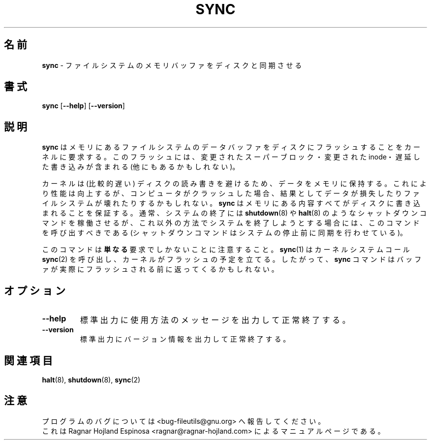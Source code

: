 .\" You may copy, distribute and modify under the terms of the LDP General
.\" Public License as specified in the LICENSE file that comes with the
.\" gnumaniak distribution
.\"
.\" The author kindly requests that no comments regarding the "better"
.\" suitability or up-to-date notices of any info documentation alternative
.\" is added without contacting him first.
.\"
.\" (C) 1998-2002 Ragnar Hojland Espinosa <ragnar@ragnar-hojland.com>
.\"
.\"	sync man page
.\"	man pages are NOT obsolete!
.\"	<ragnar@ragnar-hojland.com>
.\"
.\" Japanese Version Copyright (c) 1999 Yuichi SATO
.\"         all rights reserved.                                               
.\" Translated Sun Oct 31 20:14:11 JST 1999
.\"         by Yuichi SATO <sato@complex.eng.hokudai.ac.jp>
.\"
.TH SYNC 1 "18 June 2002" "GNU fileutils 4.1"
.\"O .SH NAME
.\"O \fBsync\fR \- synchronize filesystem memory buffers with disk
.SH 名前
\fBsync\fR \- ファイルシステムのメモリバッファをディスクと同期させる
.\"O .SH SYNOPSIS
.SH 書式
.BR sync " [" \-\-help "] [" \-\-version ]
.\"O .SH DESCRIPTION
.SH 説明
.\"O .B sync
.\"O requests the kernel to flush any filesystem data buffers in memory out to
.\"O disk.
.\"O This flushing can include (but is not limited to) modified superblocks,
.\"O modified inodes, and delayed writes.
.B sync
はメモリにあるファイルシステムのデータバッファを
ディスクにフラッシュすることをカーネルに要求する。
このフラッシュには、変更されたスーパーブロック・変更された inode・
遅延した書き込みが含まれる (他にもあるかもしれない)。

.\"O The kernel keeps data in memory to avoid doing (relatively slow) disk
.\"O reads and writes.  This improves performance, but if the computer
.\"O crashes, data may be lost or the filesystem corrupted as a result.
.\"O \fBsync\fR ensures everything in memory is written to disk, and should be
.\"O called whenever you expect your system to go down 
.\"O in an unusual way in which
.\"O shutdown commands such as \fBshutdown\fR(8) and \fBhalt\fR(8) won't be run
.\"O (these take care of syncing before halting)
カーネルは (比較的遅い) ディスクの読み書きを避けるため、
データをメモリに保持する。
これにより性能は向上するが、コンピュータがクラッシュした場合、
結果としてデータが損失したりファイルシステムが壊れたりするかもしれない。
\fBsync\fR はメモリにある内容すべてがディスクに書き込まれることを保証する。
通常、システムの終了には \fBshutdown\fR(8) や \fBhalt\fR(8) のような
シャットダウンコマンドを稼働させるが、これ以外の方法で
システムを終了しようとする場合には、このコマンドを呼び出すべきである
(シャットダウンコマンドはシステムの停止前に同期を行わせている)。

.\"O Note that this is \fBmerely\fR a request: \fBsync\fR(1) calls the
.\"O \fBsync\fR(2)\fR kernel system call, 
.\"O and the kernel schedules the flushing.
.\"O Therefore, the \fBsync\fR command may return before the buffers are
.\"O actually flushed.
このコマンドは\fB単なる\fR要求でしかないことに注意すること。
\fBsync\fR(1) はカーネルシステムコール \fBsync\fR(2) を呼び出し、
カーネルがフラッシュの予定を立てる。
したがって、\fBsync\fR コマンドはバッファが実際にフラッシュされる前に
返ってくるかもしれない。
.\"O .SH OPTIONS
.SH オプション
.TP
.B "\-\-help"
.\"O Print a usage message on standard output and exit successfully.
標準出力に使用方法のメッセージを出力して正常終了する。
.TP
.B "\-\-version"
.\"O Print version information on standard output then exit successfully.
標準出力にバージョン情報を出力して正常終了する。
.\"O .SH SEE ALSO
.SH 関連項目
\fBhalt\fR(8), \fBshutdown\fR(8), \fBsync\fR(2)
.\"O .SH NOTES
.\"O Report bugs to <bug-fileutils@gnu.org>.
.\"O .br
.\"O Man page by Ragnar Hojland Espinosa <ragnar@ragnar-hojland.com>
.SH 注意
プログラムのバグについては <bug-fileutils@gnu.org> へ報告してください。
.br
これは Ragnar Hojland Espinosa <ragnar@ragnar-hojland.com> による
マニュアルページである。
